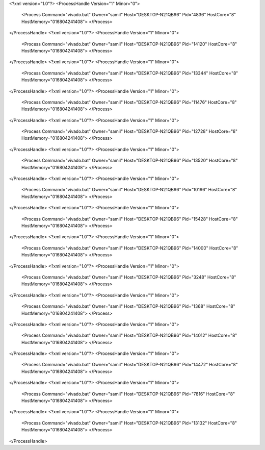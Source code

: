 <?xml version="1.0"?>
<ProcessHandle Version="1" Minor="0">
    <Process Command="vivado.bat" Owner="samil" Host="DESKTOP-N21QB96" Pid="4836" HostCore="8" HostMemory="016804241408">
    </Process>
</ProcessHandle>
<?xml version="1.0"?>
<ProcessHandle Version="1" Minor="0">
    <Process Command="vivado.bat" Owner="samil" Host="DESKTOP-N21QB96" Pid="14120" HostCore="8" HostMemory="016804241408">
    </Process>
</ProcessHandle>
<?xml version="1.0"?>
<ProcessHandle Version="1" Minor="0">
    <Process Command="vivado.bat" Owner="samil" Host="DESKTOP-N21QB96" Pid="13344" HostCore="8" HostMemory="016804241408">
    </Process>
</ProcessHandle>
<?xml version="1.0"?>
<ProcessHandle Version="1" Minor="0">
    <Process Command="vivado.bat" Owner="samil" Host="DESKTOP-N21QB96" Pid="11476" HostCore="8" HostMemory="016804241408">
    </Process>
</ProcessHandle>
<?xml version="1.0"?>
<ProcessHandle Version="1" Minor="0">
    <Process Command="vivado.bat" Owner="samil" Host="DESKTOP-N21QB96" Pid="12728" HostCore="8" HostMemory="016804241408">
    </Process>
</ProcessHandle>
<?xml version="1.0"?>
<ProcessHandle Version="1" Minor="0">
    <Process Command="vivado.bat" Owner="samil" Host="DESKTOP-N21QB96" Pid="13520" HostCore="8" HostMemory="016804241408">
    </Process>
</ProcessHandle>
<?xml version="1.0"?>
<ProcessHandle Version="1" Minor="0">
    <Process Command="vivado.bat" Owner="samil" Host="DESKTOP-N21QB96" Pid="10196" HostCore="8" HostMemory="016804241408">
    </Process>
</ProcessHandle>
<?xml version="1.0"?>
<ProcessHandle Version="1" Minor="0">
    <Process Command="vivado.bat" Owner="samil" Host="DESKTOP-N21QB96" Pid="15428" HostCore="8" HostMemory="016804241408">
    </Process>
</ProcessHandle>
<?xml version="1.0"?>
<ProcessHandle Version="1" Minor="0">
    <Process Command="vivado.bat" Owner="samil" Host="DESKTOP-N21QB96" Pid="14000" HostCore="8" HostMemory="016804241408">
    </Process>
</ProcessHandle>
<?xml version="1.0"?>
<ProcessHandle Version="1" Minor="0">
    <Process Command="vivado.bat" Owner="samil" Host="DESKTOP-N21QB96" Pid="3248" HostCore="8" HostMemory="016804241408">
    </Process>
</ProcessHandle>
<?xml version="1.0"?>
<ProcessHandle Version="1" Minor="0">
    <Process Command="vivado.bat" Owner="samil" Host="DESKTOP-N21QB96" Pid="1368" HostCore="8" HostMemory="016804241408">
    </Process>
</ProcessHandle>
<?xml version="1.0"?>
<ProcessHandle Version="1" Minor="0">
    <Process Command="vivado.bat" Owner="samil" Host="DESKTOP-N21QB96" Pid="14012" HostCore="8" HostMemory="016804241408">
    </Process>
</ProcessHandle>
<?xml version="1.0"?>
<ProcessHandle Version="1" Minor="0">
    <Process Command="vivado.bat" Owner="samil" Host="DESKTOP-N21QB96" Pid="14472" HostCore="8" HostMemory="016804241408">
    </Process>
</ProcessHandle>
<?xml version="1.0"?>
<ProcessHandle Version="1" Minor="0">
    <Process Command="vivado.bat" Owner="samil" Host="DESKTOP-N21QB96" Pid="7816" HostCore="8" HostMemory="016804241408">
    </Process>
</ProcessHandle>
<?xml version="1.0"?>
<ProcessHandle Version="1" Minor="0">
    <Process Command="vivado.bat" Owner="samil" Host="DESKTOP-N21QB96" Pid="13132" HostCore="8" HostMemory="016804241408">
    </Process>
</ProcessHandle>

